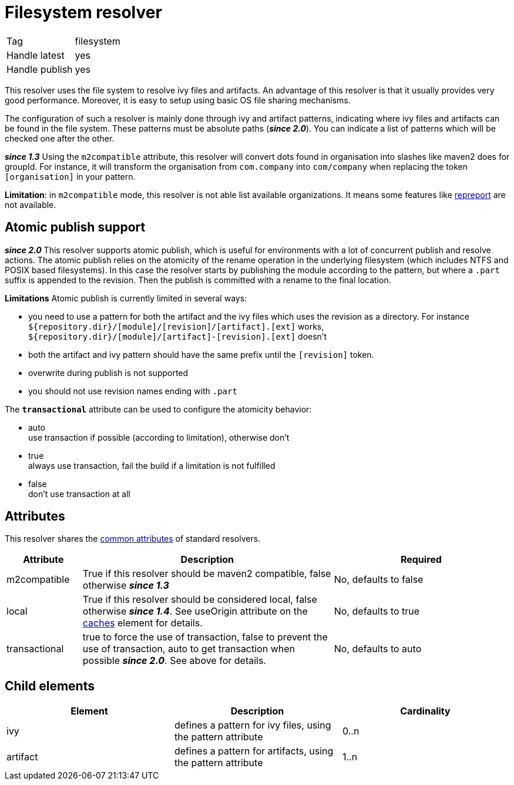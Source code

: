 ////
   Licensed to the Apache Software Foundation (ASF) under one
   or more contributor license agreements.  See the NOTICE file
   distributed with this work for additional information
   regarding copyright ownership.  The ASF licenses this file
   to you under the Apache License, Version 2.0 (the
   "License"); you may not use this file except in compliance
   with the License.  You may obtain a copy of the License at

     http://www.apache.org/licenses/LICENSE-2.0

   Unless required by applicable law or agreed to in writing,
   software distributed under the License is distributed on an
   "AS IS" BASIS, WITHOUT WARRANTIES OR CONDITIONS OF ANY
   KIND, either express or implied.  See the License for the
   specific language governing permissions and limitations
   under the License.
////

= Filesystem resolver

[]
|=======
|Tag|filesystem
|Handle latest|yes
|Handle publish|yes
|=======


This resolver uses the file system to resolve ivy files and artifacts. An advantage of this resolver is that it usually provides very good performance. Moreover, it is easy to setup using basic OS file sharing mechanisms.

The configuration of such a resolver is mainly done through ivy and artifact patterns, indicating where ivy files and artifacts can be found in the file system. These patterns must be absolute paths (*__since 2.0__*). You can indicate a list of patterns which will be checked one after the other.

*__since 1.3__* Using the `m2compatible` attribute, this resolver will convert dots found in organisation into slashes like maven2 does for groupId. For instance, it will transform the organisation from `com.company` into `com/company` when replacing the token `[organisation]` in your pattern.

*Limitation*: in `m2compatible` mode, this resolver is not able list available organizations. It means some features like link:../use/repreport.html[repreport] are not available.


== Atomic publish support

*__since 2.0__* This resolver supports atomic publish, which is useful for environments with a lot of concurrent publish and resolve actions. The atomic publish relies on the atomicity of the rename operation in the underlying filesystem (which includes NTFS and POSIX based filesystems).
In this case the resolver starts by publishing the module according to the pattern, but where a `.part` suffix is appended to the revision. Then the publish is committed with a rename to the final location.

*Limitations*
Atomic publish is currently limited in several ways:


    * you need to use a pattern for both the artifact and the ivy files which uses the revision as a directory. For instance `${repository.dir}/[module]/[revision]/[artifact].[ext]` works, `${repository.dir}/[module]/[artifact]-[revision].[ext]` doesn't +

    * both the artifact and ivy pattern should have the same prefix until the `[revision]` token. +

    * overwrite during publish is not supported +

    * you should not use revision names ending with `.part` +


The `*transactional*` attribute can be used to configure the atomicity behavior:

    * auto +
     use transaction if possible (according to limitation), otherwise don't

    * true +
     always use transaction, fail the build if a limitation is not fulfilled

    * false +
     don't use transaction at all


== Attributes

This resolver shares the link:../settings/resolvers.html#common[common attributes] of standard resolvers.

[options="header",cols="15%,50%,35%"]
|=======
|Attribute|Description|Required
|m2compatible|True if this resolver should be maven2 compatible, false otherwise *__since 1.3__*|No, defaults to false
|local|True if this resolver should be considered local, false otherwise *__since 1.4__*. See useOrigin attribute on the link:../settings/caches.html[caches] element for details.|No, defaults to true
|transactional|true to force the use of transaction, false to prevent the use of transaction, auto to get transaction when possible *__since 2.0__*. See above for details.|No, defaults to auto
|=======


== Child elements


[options="header"]
|=======
|Element|Description|Cardinality
|ivy|defines a pattern for ivy files, using the pattern attribute|0..n
|artifact|defines a pattern for artifacts, using the pattern attribute|1..n
|=======
